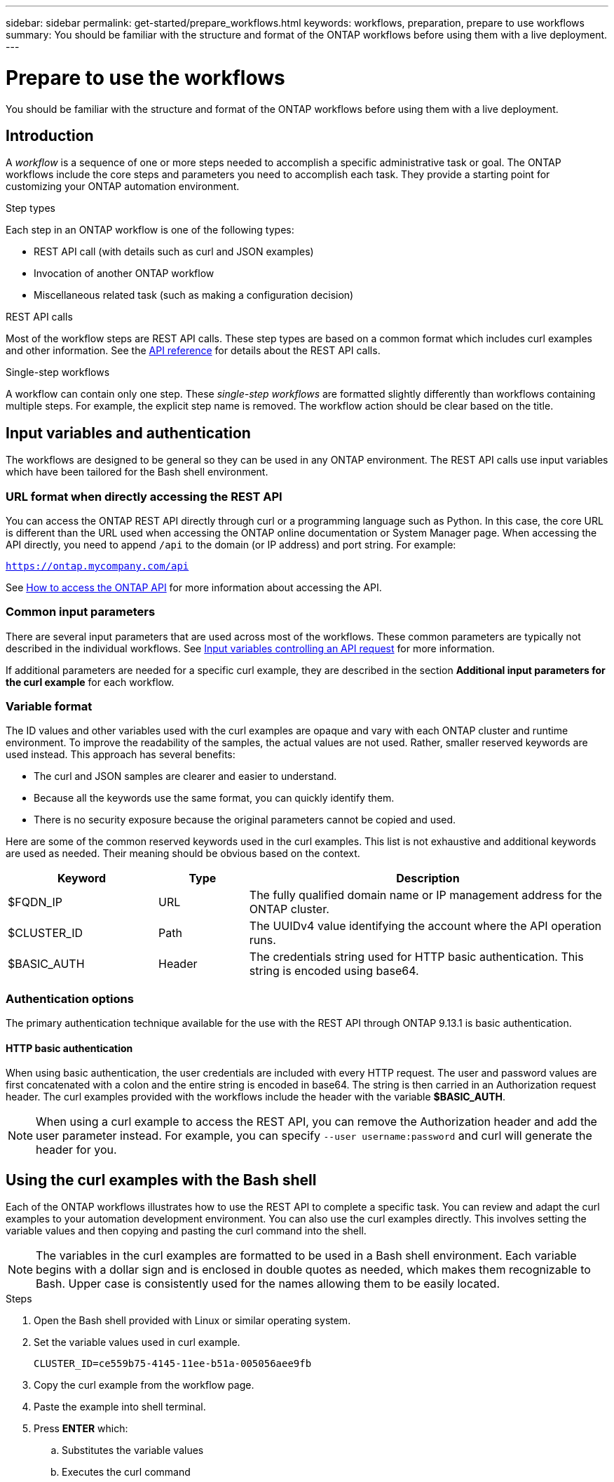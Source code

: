 ---
sidebar: sidebar
permalink: get-started/prepare_workflows.html
keywords: workflows, preparation, prepare to use workflows
summary: You should be familiar with the structure and format of the ONTAP workflows before using them with a live deployment.
---

= Prepare to use the workflows
:hardbreaks:
:nofooter:
:icons: font
:linkattrs:
:imagesdir: ./media/

[.lead]
You should be familiar with the structure and format of the ONTAP workflows before using them with a live deployment.

== Introduction

A _workflow_ is a sequence of one or more steps needed to accomplish a specific administrative task or goal. The ONTAP workflows include the core steps and parameters you need to accomplish each task. They provide a starting point for customizing your ONTAP automation environment.

.Step types

Each step in an ONTAP workflow is one of the following types:

* REST API call (with details such as curl and JSON examples)
* Invocation of another ONTAP workflow
* Miscellaneous related task (such as making a configuration decision)

.REST API calls

Most of the workflow steps are REST API calls. These step types are based on a common format which includes curl examples and other information. See the link:../reference/api_reference.html[API reference] for details about the REST API calls.

.Single-step workflows

A workflow can contain only one step. These _single-step workflows_ are formatted slightly differently than workflows containing multiple steps. For example, the explicit step name is removed. The workflow action should be clear based on the title.

== Input variables and authentication

The workflows are designed to be general so they can be used in any ONTAP environment. The REST API calls use input variables which have been tailored for the Bash shell environment.

=== URL format when directly accessing the REST API

You can access the ONTAP REST API directly through curl or a programming language such as Python. In this case, the core URL is different than the URL used when accessing the ONTAP online documentation or System Manager page. When accessing the API directly, you need to append `/api` to the domain (or IP address) and port string. For example:

`https://ontap.mycompany.com/api`

See link:../rest/access_rest_api.html[How to access the ONTAP API] for more information about accessing the API.

=== Common input parameters

There are several input parameters that are used across most of the workflows. These common parameters are typically not described in the individual workflows. See link:../rest/input_variables.html[Input variables controlling an API request] for more information.

If additional parameters are needed for a specific curl example, they are described in the section *Additional input parameters for the curl example* for each workflow.

=== Variable format

The ID values and other variables used with the curl examples are opaque and vary with each ONTAP cluster and runtime environment. To improve the readability of the samples, the actual values are not used. Rather, smaller reserved keywords are used instead. This approach has several benefits:

* The curl and JSON samples are clearer and easier to understand.
* Because all the keywords use the same format, you can quickly identify them.
* There is no security exposure because the original parameters cannot be copied and used.

Here are some of the common reserved keywords used in the curl examples. This list is not exhaustive and additional keywords are used as needed. Their meaning should be obvious based on the context.

[cols="25,15,60"*,options="header"]
|===
|Keyword
|Type
|Description
|$FQDN_IP
|URL
|The fully qualified domain name or IP management address for the ONTAP cluster.
|$CLUSTER_ID
|Path
|The UUIDv4 value identifying the account where the API operation runs.
|$BASIC_AUTH
|Header
|The credentials string used for HTTP basic authentication. This string is encoded using base64.
|===

=== Authentication options

The primary authentication technique available for the use with the REST API through ONTAP 9.13.1 is basic authentication.

==== HTTP basic authentication

When using basic authentication, the user credentials are included with every HTTP request. The user and password values are first concatenated with a colon and the entire string is encoded in base64. The string is then carried in an Authorization request header. The curl examples provided with the workflows include the header with the variable *$BASIC_AUTH*.

[NOTE]
When using a curl example to access the REST API, you can remove the Authorization header and add the user parameter instead. For example, you can specify `--user username:password` and curl will generate the header for you.

== Using the curl examples with the Bash shell

Each of the ONTAP workflows illustrates how to use the REST API to complete a specific task. You can review and adapt the curl examples to your automation development environment. You can also use the curl examples directly. This involves setting the variable values and then copying and pasting the curl command into the shell.

[NOTE]
The variables in the curl examples are formatted to be used in a Bash shell environment. Each variable begins with a dollar sign and is enclosed in double quotes as needed, which makes them recognizable to Bash. Upper case is consistently used for the names allowing them to be easily located.

.Steps

. Open the Bash shell provided with Linux or similar operating system.
. Set the variable values used in curl example.
+
`CLUSTER_ID=ce559b75-4145-11ee-b51a-005056aee9fb`
. Copy the curl example from the workflow page.
. Paste the example into shell terminal.
. Press *ENTER* which:
.. Substitutes the variable values
.. Executes the curl command
